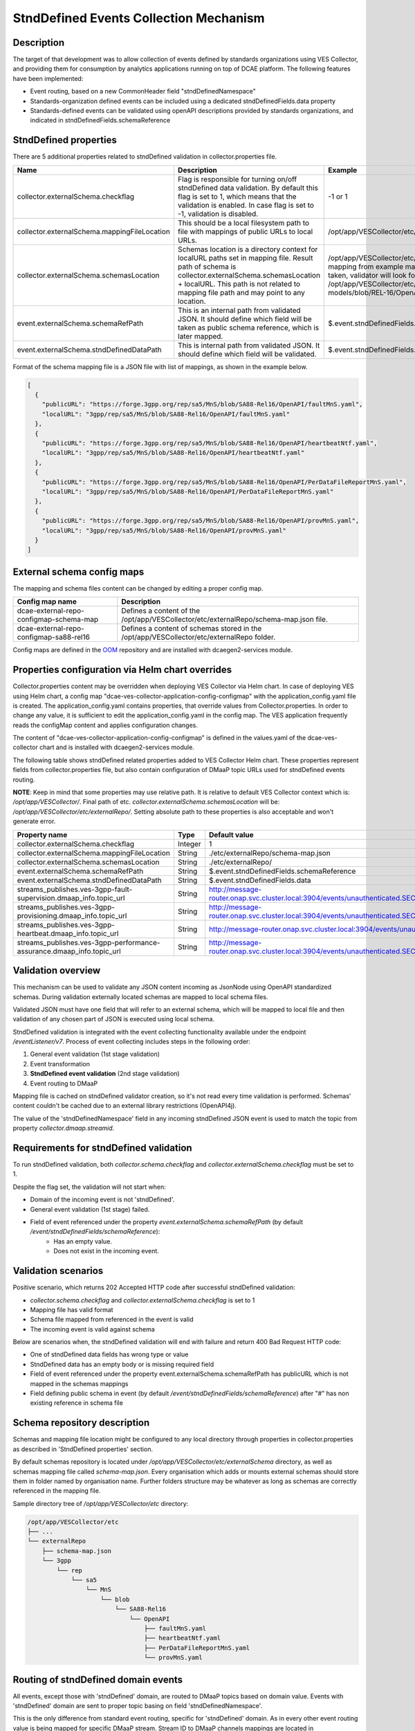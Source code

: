 .. This work is licensed under a Creative Commons Attribution 4.0 International License.
.. http://creativecommons.org/licenses/by/4.0

StndDefined Events Collection Mechanism
=======================================

Description
-----------

The target of that development was to allow collection of events defined by standards organizations using VES Collector,
and providing them for consumption by analytics applications running on top of DCAE platform. The following features
have been implemented:

- Event routing, based on a new CommonHeader field "stndDefinedNamespace"
- Standards-organization defined events can be included using a dedicated stndDefinedFields.data property
- Standards-defined events can be validated using openAPI descriptions provided by standards organizations, and indicated in stndDefinedFields.schemaReference

StndDefined properties
----------------------

There are 5 additional properties related to stndDefined validation in collector.properties file.

+----------------------------------------------+--------------------------------------------------------------------------------+------------------------------------------------------------------------------------------------------+
| Name                                         | Description                                                                    | Example                                                                                              |
+==============================================+================================================================================+======================================================================================================+
| collector.externalSchema.checkflag           | Flag is responsible for turning on/off stndDefined data validation.            | -1 or 1                                                                                              |
|                                              | By default this flag is set to 1, which means that the validation is enabled.  |                                                                                                      |
|                                              | In case flag is set to -1, validation is disabled.                             |                                                                                                      |
+----------------------------------------------+--------------------------------------------------------------------------------+------------------------------------------------------------------------------------------------------+
| collector.externalSchema.mappingFileLocation | This should be a local filesystem path to file with mappings of public URLs    | /opt/app/VESCollector/etc/externalRepo/schema-map.json                                               |
|                                              | to local URLs.                                                                 |                                                                                                      |
+----------------------------------------------+--------------------------------------------------------------------------------+------------------------------------------------------------------------------------------------------+
| collector.externalSchema.schemasLocation     | Schemas location is a directory context for localURL paths set in mapping file.| /opt/app/VESCollector/etc/externalRepo/ ,                                                            |
|                                              | Result path of schema is collector.externalSchema.schemasLocation + localURL.  | when first mapping from example mapping file below this table is taken, validator will look for      |
|                                              | This path is not related to mapping file path and may point to any location.   | schema under the path:                                                                               |
|                                              |                                                                                | /opt/app/VESCollector/etc/externalRepo/3gpp/rep/sa5/data-models/blob/REL-16/OpenAPI/faultMnS.yaml    |
+----------------------------------------------+--------------------------------------------------------------------------------+------------------------------------------------------------------------------------------------------+
| event.externalSchema.schemaRefPath           | This is an internal path from validated JSON. It should define which field     | $.event.stndDefinedFields.schemaReference                                                            |
|                                              | will be taken as public schema reference, which is later mapped.               |                                                                                                      |
+----------------------------------------------+--------------------------------------------------------------------------------+------------------------------------------------------------------------------------------------------+
| event.externalSchema.stndDefinedDataPath     | This is internal path from validated JSON.                                     | $.event.stndDefinedFields.data                                                                       |
|                                              | It should define which field will be validated.                                |                                                                                                      |
+----------------------------------------------+--------------------------------------------------------------------------------+------------------------------------------------------------------------------------------------------+

Format of the schema mapping file is a JSON file with list of mappings, as shown in the example below.

.. code-block:: json

    [
      {
        "publicURL": "https://forge.3gpp.org/rep/sa5/MnS/blob/SA88-Rel16/OpenAPI/faultMnS.yaml",
        "localURL": "3gpp/rep/sa5/MnS/blob/SA88-Rel16/OpenAPI/faultMnS.yaml"
      },
      {
        "publicURL": "https://forge.3gpp.org/rep/sa5/MnS/blob/SA88-Rel16/OpenAPI/heartbeatNtf.yaml",
        "localURL": "3gpp/rep/sa5/MnS/blob/SA88-Rel16/OpenAPI/heartbeatNtf.yaml"
      },
      {
        "publicURL": "https://forge.3gpp.org/rep/sa5/MnS/blob/SA88-Rel16/OpenAPI/PerDataFileReportMnS.yaml",
        "localURL": "3gpp/rep/sa5/MnS/blob/SA88-Rel16/OpenAPI/PerDataFileReportMnS.yaml"
      },
      {
        "publicURL": "https://forge.3gpp.org/rep/sa5/MnS/blob/SA88-Rel16/OpenAPI/provMnS.yaml",
        "localURL": "3gpp/rep/sa5/MnS/blob/SA88-Rel16/OpenAPI/provMnS.yaml"
      }
    ]

External schema config maps
---------------------------

The mapping and schema files content can be changed by editing a proper config map.


+----------------------------------------------+-----------------------------------------------------------------------------------------------------+
| Config map name                              | Description                                                                                         |
+==============================================+=====================================================================================================+
| dcae-external-repo-configmap-schema-map      | Defines a content of the /opt/app/VESCollector/etc/externalRepo/schema-map.json file.               |
+----------------------------------------------+-----------------------------------------------------------------------------------------------------+
| dcae-external-repo-configmap-sa88-rel16      | Defines a content of schemas stored in the /opt/app/VESCollector/etc/externalRepo folder.           |
+----------------------------------------------+-----------------------------------------------------------------------------------------------------+

Config maps are defined in the `OOM <https://gerrit.onap.org/r/gitweb?p=oom.git;a=tree;f=kubernetes/dcaegen2-services/resources/external>`_ repository
and are installed with dcaegen2-services module.


Properties configuration via Helm chart overrides
-------------------------------------------------

Collector.properties content may be overridden when deploying VES Collector via Helm chart. In case of deploying VES using Helm chart,
a config map "dcae-ves-collector-application-config-configmap" with the application_config.yaml file is created. The application_config.yaml
contains properties, that override values from Collector.properties. In order to change any value, it is sufficient to edit the application_config.yaml
in the config map. The VES application frequently reads the configMap content and applies configuration changes.

The content of "dcae-ves-collector-application-config-configmap" is defined in the values.yaml of the dcae-ves-collector chart
and is installed with dcaegen2-services module.

The following table shows stndDefined related properties added to VES Collector Helm chart. These properties
represent fields from collector.properties file, but also contain configuration of DMaaP topic URLs used for stndDefined
events routing.

**NOTE**: Keep in mind that some properties may use relative path. It is relative to default VES Collector context which
is: */opt/app/VESCollector/*. Final path of etc. *collector.externalSchema.schemasLocation* will be:
*/opt/app/VESCollector/etc/externalRepo/*. Setting absolute path to these properties is also acceptable and won't
generate error.

+-----------------------------------------------------------------------------+---------+---------------------------------------------------------------------------------------------------------------+
| Property name                                                               | Type    | Default value                                                                                                 |
+=============================================================================+=========+===============================================================================================================+
| collector.externalSchema.checkflag                                          | Integer | 1                                                                                                             |
+-----------------------------------------------------------------------------+---------+---------------------------------------------------------------------------------------------------------------+
| collector.externalSchema.mappingFileLocation                                | String  | ./etc/externalRepo/schema-map.json                                                                            |
+-----------------------------------------------------------------------------+---------+---------------------------------------------------------------------------------------------------------------+
| collector.externalSchema.schemasLocation                                    | String  | ./etc/externalRepo/                                                                                           |
+-----------------------------------------------------------------------------+---------+---------------------------------------------------------------------------------------------------------------+
| event.externalSchema.schemaRefPath                                          | String  | $.event.stndDefinedFields.schemaReference                                                                     |
+-----------------------------------------------------------------------------+---------+---------------------------------------------------------------------------------------------------------------+
| event.externalSchema.stndDefinedDataPath                                    | String  | $.event.stndDefinedFields.data                                                                                |
+-----------------------------------------------------------------------------+---------+---------------------------------------------------------------------------------------------------------------+
| streams_publishes.ves-3gpp-fault-supervision.dmaap_info.topic_url           | String  | http://message-router.onap.svc.cluster.local:3904/events/unauthenticated.SEC_3GPP_FAULTSUPERVISION_OUTPUT     |
+-----------------------------------------------------------------------------+---------+---------------------------------------------------------------------------------------------------------------+
| streams_publishes.ves-3gpp-provisioning.dmaap_info.topic_url                | String  | http://message-router.onap.svc.cluster.local:3904/events/unauthenticated.SEC_3GPP_PROVISIONING_OUTPUT         |
+-----------------------------------------------------------------------------+---------+---------------------------------------------------------------------------------------------------------------+
| streams_publishes.ves-3gpp-heartbeat.dmaap_info.topic_url                   | String  | http://message-router.onap.svc.cluster.local:3904/events/unauthenticated.SEC_3GPP_HEARTBEAT_OUTPUT            |
+-----------------------------------------------------------------------------+---------+---------------------------------------------------------------------------------------------------------------+
| streams_publishes.ves-3gpp-performance-assurance.dmaap_info.topic_url       | String  | http://message-router.onap.svc.cluster.local:3904/events/unauthenticated.SEC_3GPP_PERFORMANCEASSURANCE_OUTPUT |
+-----------------------------------------------------------------------------+---------+---------------------------------------------------------------------------------------------------------------+

Validation overview
-------------------

This mechanism can be used to validate any JSON content incoming as JsonNode using OpenAPI standardized schemas.
During validation externally located schemas are mapped to local schema files.

Validated JSON must have one field that will refer to an external schema, which will be mapped to local file and then
validation of any chosen part of JSON is executed using local schema.

StndDefined validation is integrated with the event collecting functionality available under the endpoint
*/eventListener/v7*. Process of event collecting includes steps in the following order:

1. General event validation (1st stage validation)
2. Event transformation
3. **StndDefined event validation** (2nd stage validation)
4. Event routing to DMaaP

Mapping file is cached on stndDefined validator creation, so it's not read every time validation is performed.
Schemas' content couldn't be cached due to an external library restrictions (OpenAPI4j).

The value of the 'stndDefinedNamespace' field in any incoming stndDefined JSON event is used to match the topic from
property *collector.dmaap.streamid*.

Requirements for stndDefined validation
---------------------------------------

To run stndDefined validation, both *collector.schema.checkflag* and *collector.externalSchema.checkflag* must be set to 1.

Despite the flag set, the validation will not start when:

- Domain of the incoming event is not 'stndDefined'.
- General event validation (1st stage) failed.
- Field of event referenced under the property *event.externalSchema.schemaRefPath* (by default */event/stndDefinedFields/schemaReference*):
    - Has an empty value.
    - Does not exist in the incoming event.

Validation scenarios
--------------------

Positive scenario, which returns 202 Accepted HTTP code after successful stndDefined validation:

- *collector.schema.checkflag* and *collector.externalSchema.checkflag* is set to 1
- Mapping file has valid format
- Schema file mapped from referenced in the event is valid
- The incoming event is valid against schema

Below are scenarios when, the stndDefined validation will end with failure and return 400 Bad Request HTTP code:

- One of stndDefined data fields has wrong type or value
- StndDefined data has an empty body or is missing required field
- Field of event referenced under the property event.externalSchema.schemaRefPath has publicURL which is not mapped in the schemas mappings
- Field defining public schema in event (by default */event/stndDefinedFields/schemaReference*) after "#" has non existing reference in schema file

Schema repository description
-----------------------------

Schemas and mapping file location might be configured to any local directory through properties in collector.properties
as described in 'StndDefined properties' section.

By default schemas repository is located under */opt/app/VESCollector/etc/externalSchema* directory, as well as schemas mapping file called
*schema-map.json*. Every organisation which adds or mounts external schemas should store them in folder named by
organisation name. Further folders structure may be whatever as long as schemas are correctly referenced in the mapping
file.

Sample directory tree of */opt/app/VESCollector/etc* directory:

.. code-block:: text

    /opt/app/VESCollector/etc
    ├── ...
    └── externalRepo
        ├── schema-map.json
        └── 3gpp
            └── rep
                └── sa5
                    └── MnS
                        └── blob
                            └── SA88-Rel16
                                └── OpenAPI
                                    ├── faultMnS.yaml
                                    ├── heartbeatNtf.yaml
                                    ├── PerDataFileReportMnS.yaml
                                    └── provMnS.yaml

Routing of stndDefined domain events
------------------------------------

All events, except those with 'stndDefined' domain, are routed to DMaaP topics based on domain value. Events with
'stndDefined' domain are sent to proper topic basing on field 'stndDefinedNamespace'.

This is the only difference from standard event routing, specific for 'stndDefined' domain. As in every other event
routing value is being mapped for specific DMaaP stream. Stream ID to DMaaP channels mappings are located in
*/opt/app/VESCollector/etc/collector.properties* file under property *collector.dmaap.streamid*. Channels descriptions are in
*/opt/app/VESCollector/etc/DmaapConfig.json*, where destination DMaaP topics are selected.

With stndDefined domain managment 4 new mappings were added. Their routing has been described in the table below:

    +---------------------------+--------------------------------+------------------------------------------------------+
    | Stream ID                 | Channel                        | DMaaP Stream                                         |
    +===========================+================================+======================================================+
    | 3GPP-FaultSupervision     | ves-3gpp-fault-supervision     | unauthenticated.SEC_3GPP_FAULTSUPERVISION_OUTPUT     |
    +---------------------------+--------------------------------+------------------------------------------------------+
    | 3GPP-Heartbeat            | ves-3gpp-heartbeat             | unauthenticated.SEC_3GPP_HEARTBEAT_OUTPUT            |
    +---------------------------+--------------------------------+------------------------------------------------------+
    | 3GPP-Provisioning         | ves-3gpp-provisioning          | unauthenticated.SEC_3GPP_PROVISIONING_OUTPUT         |
    +---------------------------+--------------------------------+------------------------------------------------------+
    | 3GPP-PerformanceAssurance | ves-3gpp-performance-assurance | unauthenticated.SEC_3GPP_PERFORMANCEASSURANCE_OUTPUT |
    +---------------------------+--------------------------------+------------------------------------------------------+


Error scenarios behaviour
-------------------------

There are few error scenarios described in 'Validation scenarios' section. This section will describe user point of view
of VES Collector behaviour when they happen. Messages returned as HTTP response contain data described below for each
scenario.

1. StndDefined fields validation related errors

1.1. Schema file referred under the path from property *event.externalSchema.schemaRefPath* (by default */event/stndDefinedFields/schemaReference*) not present in the schema repository.

    +---------------------+------------------------------------------------------------------+
    | Property Name       | Property Description                                             |
    +=====================+==================================================================+
    | MessageId           | SVC2004                                                          |
    +---------------------+------------------------------------------------------------------+
    | Text                | "Invalid input value for %1 %2: %3"                              |
    +---------------------+------------------------------------------------------------------+
    | Variables           | %1 - "attribute"                                                 |
    |                     | %2 - "event.stndDefinedFields.schemaReference"                   |
    |                     | %3 - "Referred external schema not present in schema repository" |
    +---------------------+------------------------------------------------------------------+
    | HTTP status code(s) | 400 Bad request                                                  |
    +---------------------+------------------------------------------------------------------+

1.2. File referred under the path from property *event.externalSchema.schemaRefPath* (by default */event/stndDefinedFields/schemaReference*) exists, but internal reference (part of URL after #) is incorrect.

    +---------------------+-----------------------------------------------------------------------------------------------------------------------------------+
    | Property Name       | Property Description                                                                                                              |
    +=====================+===================================================================================================================================+
    | MessageId           | SVC2000                                                                                                                           |
    +---------------------+-----------------------------------------------------------------------------------------------------------------------------------+
    | Text                | The following service error occurred: %1. Error code is %2                                                                        |
    +---------------------+-----------------------------------------------------------------------------------------------------------------------------------+
    | Variables           | %1 - "event.stndDefinedFields.schemaReference value does not correspond to any external event schema file in externalSchema repo" |
    |                     | %2 - "400"                                                                                                                        |
    +---------------------+-----------------------------------------------------------------------------------------------------------------------------------+
    | HTTP status code(s) | 400 Bad request                                                                                                                   |
    +---------------------+-----------------------------------------------------------------------------------------------------------------------------------+

1.3. StndDefined validation executed, but event contents do not validate with referenced schema.

    +---------------------+---------------------------------------------------------------------------------------------+
    | Property Name       | Property Description                                                                        |
    +=====================+=============================================================================================+
    | MessageId           | SVC2000                                                                                     |
    +---------------------+---------------------------------------------------------------------------------------------+
    | Text                | The following service error occurred: %1. Error code is %2                                  |
    +---------------------+---------------------------------------------------------------------------------------------+
    | Variables           | %1 - "event.stndDefinedFields.data invalid against event.stndDefinedFields.schemaReference" |
    |                     | %2 - "400"                                                                                  |
    +---------------------+---------------------------------------------------------------------------------------------+
    | HTTP status code(s) | 400 Bad request                                                                             |
    +---------------------+---------------------------------------------------------------------------------------------+

2. Problems with routing of stndDefined domain.

2.1. StndDefinedNamespace field not received in the incoming event.

    +---------------------+-----------------------------------------------------+
    | Property Name       | Property Description                                |
    +=====================+=====================================================+
    | MessageId           | SVC2006                                             |
    +---------------------+-----------------------------------------------------+
    | Text                | Mandatory input %1 %2 is missing from request       |
    +---------------------+-----------------------------------------------------+
    | Variables           | %1 - "attribute"                                    |
    |                     | %2 - "event.commonEventHeader.stndDefinedNamespace" |
    +---------------------+-----------------------------------------------------+
    | HTTP status code(s) | 400 Bad Request                                     |
    +---------------------+-----------------------------------------------------+

2.2. StndDefinedNamespace field present, but value is empty.

    +---------------------+-----------------------------------------------------+
    | Property Name       | Property Description                                |
    +=====================+=====================================================+
    | MessageId           | SVC2006                                             |
    +---------------------+-----------------------------------------------------+
    | Text                | Mandatory input %1 %2 is empty in request           |
    +---------------------+-----------------------------------------------------+
    | Variables           | %1 - "attribute"                                    |
    |                     | %2 - "event.commonEventHeader.stndDefinedNamespace" |
    +---------------------+-----------------------------------------------------+
    | HTTP status code(s) | 400 Bad Request                                     |
    +---------------------+-----------------------------------------------------+

2.3. StndDefinedNamespace field present, but value doesn't match any stream ID mapping.

    +---------------------+-------------------------------------------------------------------------------------------------------------------------------------------+
    | Property Name       | Property Description                                                                                                                      |
    +=====================+===========================================================================================================================================+
    | MessageId           | SVC2004                                                                                                                                   |
    +---------------------+-------------------------------------------------------------------------------------------------------------------------------------------+
    | Text                | "Invalid input value for %1 %2: %3"                                                                                                       |
    +---------------------+-------------------------------------------------------------------------------------------------------------------------------------------+
    | Variables           | %1 - "attribute"                                                                                                                          |
    |                     | %2 - "event.commonEventHeader.stndDefinedNamespace"                                                                                       |
    |                     | %3 - "stndDefinedNamespace received not present in VES Collector routing configuration. Unable to route event to appropriate DMaaP topic" |
    +---------------------+-------------------------------------------------------------------------------------------------------------------------------------------+
    | HTTP status code(s) | 400 Bad request                                                                                                                           |
    +---------------------+-------------------------------------------------------------------------------------------------------------------------------------------+
